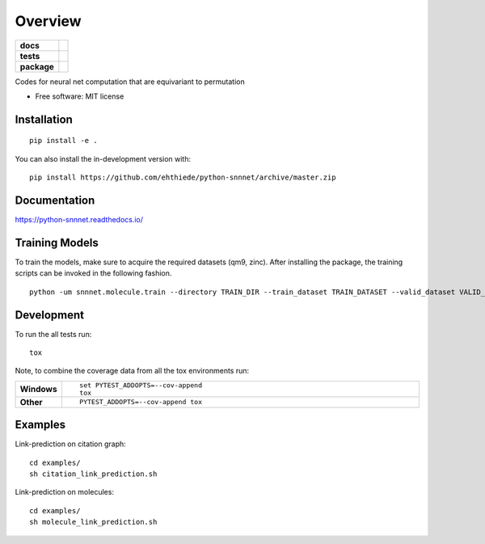 ========
Overview
========

.. start-badges

.. list-table::
    :stub-columns: 1

    * - docs
      - |docs|
    * - tests
      - | |travis|
        | |codecov|
    * - package
      - | |version| |wheel| |supported-versions| |supported-implementations|
        | |commits-since|
.. |docs| image:: https://readthedocs.org/projects/python-snnnet/badge/?style=flat
    :target: https://readthedocs.org/projects/python-snnnet
    :alt: Documentation Status

.. |travis| image:: https://api.travis-ci.org/ehthiede/python-snnnet.svg?branch=master
    :alt: Travis-CI Build Status
    :target: https://travis-ci.org/ehthiede/python-snnnet

.. |codecov| image:: https://codecov.io/github/ehthiede/python-snnnet/coverage.svg?branch=master
    :alt: Coverage Status
    :target: https://codecov.io/github/ehthiede/python-snnnet

.. |version| image:: https://img.shields.io/pypi/v/snnnet.svg
    :alt: PyPI Package latest release
    :target: https://pypi.org/project/snnnet

.. |wheel| image:: https://img.shields.io/pypi/wheel/snnnet.svg
    :alt: PyPI Wheel
    :target: https://pypi.org/project/snnnet

.. |supported-versions| image:: https://img.shields.io/pypi/pyversions/snnnet.svg
    :alt: Supported versions
    :target: https://pypi.org/project/snnnet

.. |supported-implementations| image:: https://img.shields.io/pypi/implementation/snnnet.svg
    :alt: Supported implementations
    :target: https://pypi.org/project/snnnet

.. |commits-since| image:: https://img.shields.io/github/commits-since/ehthiede/python-snnnet/v0.0.0.svg
    :alt: Commits since latest release
    :target: https://github.com/ehthiede/python-snnnet/compare/v0.0.0...master



.. end-badges

Codes for neural net computation that are equivariant to permutation

* Free software: MIT license

Installation
============

::

    pip install -e .

You can also install the in-development version with::

    pip install https://github.com/ehthiede/python-snnnet/archive/master.zip


Documentation
=============


https://python-snnnet.readthedocs.io/


Training Models
===============

To train the models, make sure to acquire the required datasets (qm9, zinc).
After installing the package, the training scripts can be invoked in the following fashion.

::

    python -um snnnet.molecule.train --directory TRAIN_DIR --train_dataset TRAIN_DATASET --valid_dataset VALID_DATASET


Development
===========

To run the all tests run::

    tox

Note, to combine the coverage data from all the tox environments run:

.. list-table::
    :widths: 10 90
    :stub-columns: 1

    - - Windows
      - ::

            set PYTEST_ADDOPTS=--cov-append
            tox

    - - Other
      - ::

            PYTEST_ADDOPTS=--cov-append tox

Examples
========

Link-prediction on citation graph:
::
    cd examples/
    sh citation_link_prediction.sh

Link-prediction on molecules:
::
    cd examples/
    sh molecule_link_prediction.sh